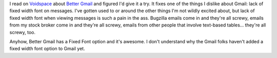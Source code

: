 .. title: Better Gmail plugin
.. slug: bettergmail
.. date: 2007-08-29 10:15:26
.. tags: computers

I read on
`Voidspace <http://www.voidspace.org.uk/python/weblog/arch_d7_2007_08_25.shtml#e812>`__
about `Better
Gmail <https://addons.mozilla.org/en-US/firefox/addon/4866>`__ and
figured I'd give it a try. It fixes one of the things I dislike about
Gmail: lack of fixed width font on messages. I've gotten used to or
around the other things I'm not wildly excited about, but lack of fixed
width font when viewing messages is such a pain in the ass. Bugzilla
emails come in and they're all screwy, emails from my stock broker come
in and they're all screwy, emails from other people that involve
text-based tables... they're all screwy, too.

Anyhow, Better Gmail has a Fixed Font option and it's awesome. I don't
understand why the Gmail folks haven't added a fixed width font option
to Gmail yet.
